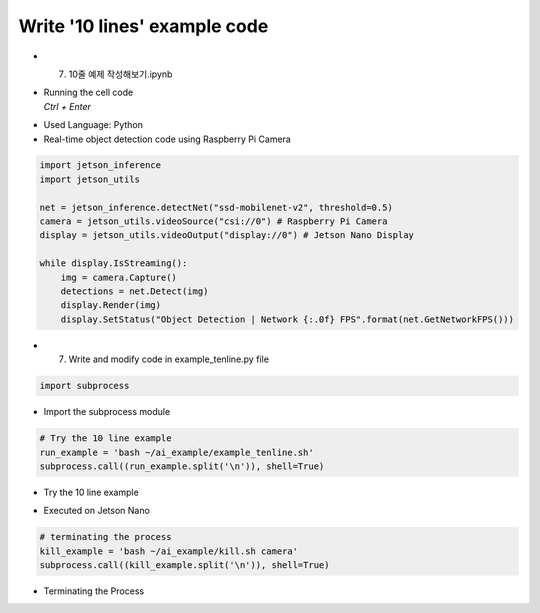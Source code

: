 =============================
Write '10 lines' example code
=============================


-   7. 10줄 예제 작성해보기.ipynb
-   | Running the cell code
    | `Ctrl + Enter`

.. image:: ../../images/training1.png

-   Used Language: Python
-   Real-time object detection code using Raspberry Pi Camera

.. image:: ../../images/training2.png


.. code-block:: python

    import jetson_inference
    import jetson_utils

    net = jetson_inference.detectNet("ssd-mobilenet-v2", threshold=0.5)
    camera = jetson_utils.videoSource("csi://0") # Raspberry Pi Camera
    display = jetson_utils.videoOutput("display://0") # Jetson Nano Display

    while display.IsStreaming():
        img = camera.Capture()
        detections = net.Detect(img)
        display.Render(img)
        display.SetStatus("Object Detection | Network {:.0f} FPS".format(net.GetNetworkFPS()))

-   7. Write and modify code in example_tenline.py file


.. code-block:: python

    import subprocess


-   Import the subprocess module


.. code-block:: python

    # Try the 10 line example
    run_example = 'bash ~/ai_example/example_tenline.sh'
    subprocess.call((run_example.split('\n')), shell=True)

-   Try the 10 line example

.. image:: ../../images/training3.png

-   Executed on Jetson Nano

.. code-block:: python

    # terminating the process
    kill_example = 'bash ~/ai_example/kill.sh camera'
    subprocess.call((kill_example.split('\n')), shell=True)

-   Terminating the Process